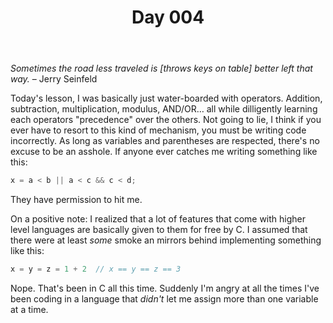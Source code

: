 #+TITLE: Day 004

/Sometimes the road less traveled is [throws keys on table] better
left that way./  -- Jerry Seinfeld

[[file:screenshot.png]]

Today's lesson, I was basically just water-boarded with operators.
Addition, subtraction, multiplication, modulus, AND/OR... all while
dilligently learning each operators "precedence" over the others.  Not
going to lie, I think if you ever have to resort to this kind of
mechanism, you must be writing code incorrectly.  As long as variables
and parentheses are respected, there's no excuse to be an asshole.  If
anyone ever catches me writing something like this:

#+BEGIN_SRC c
  x = a < b || a < c && c < d;
#+END_SRC

They have permission to hit me.

On a positive note: I realized that a lot of features that come with
higher level languages are basically given to them for free by C.  I
assumed that there were at least /some/ smoke an mirrors behind
implementing something like this:

#+BEGIN_SRC c
  x = y = z = 1 + 2  // x == y == z == 3
#+END_SRC

Nope.  That's been in C all this time.  Suddenly I'm angry at all the
times I've been coding in a language that /didn't/ let me assign more
than one variable at a time.
